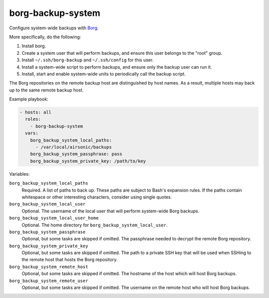 borg-backup-system
==================

Configure system-wide backups with `Borg`_.

More specifically, do the following:

1. Install borg.
2. Create a system user that will perform backups, and ensure this user belongs
   to the "root" group.
3. Install ``~/.ssh/borg-backup`` and ``~/.ssh/config`` for this user.
4. Install a system-wide script to perform backups, and ensure only the backup
   user can run it.
5. Install, start and enable system-wide units to periodically call the backup
   script.

The Borg repositories on the remote backup host are distinguished by host names.
As a result, multiple hosts may back up to the same remote backup host.

Example playbook:

.. code-block:: yaml

    - hosts: all
      roles:
        - borg-backup-system
      vars:
        borg_backup_system_local_paths:
          - /var/local/airsonic/backups
        borg_backup_system_passphrase: pass
        borg_backup_system_private_key: /path/to/key

Variables:

``borg_backup_system_local_paths``
    Required. A list of paths to back up. These paths are subject to Bash's
    expansion rules. If the paths contain whitespace or other interesting
    characters, consider using single quotes.

``borg_backup_system_local_user``
    Optional. The username of the local user that will perform system-wide Borg
    backups.

``borg_backup_system_local_user_home``
    Optional. The home directory for ``borg_backup_system_local_user``.

``borg_backup_system_passphrase``
    Optional, but some tasks are skipped if omitted. The passphrase needed to
    decrypt the remote Borg repository.

``borg_backup_system_private_key``
    Optional, but some tasks are skipped if omitted. The path to a private SSH
    key that will be used when SSHing to the remote host that hosts the Borg
    repository.

``borg_backup_system_remote_host``
    Optional, but some tasks are skipped if omitted. The hostname of the host
    which will host Borg backups.

``borg_backup_system_remote_user``
    Optional, but some tasks are skipped if omitted. The username on the remote
    host who will host Borg backups.

.. _Borg: https://borgbackup.readthedocs.io/en/stable/
